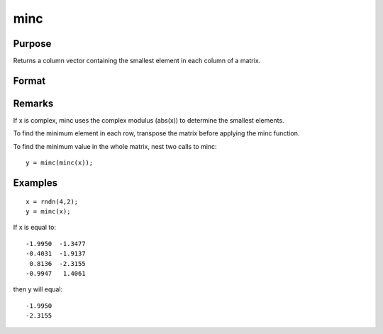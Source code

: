 
minc
==============================================

Purpose
----------------

Returns a column vector containing the smallest element in each column of a matrix.

Format
----------------
.. function:: minc(x)

    :param x: 
    :type x: NxK matrix or sparse matrix

    :returns: y (*Kx1 matrix*) containing the smallest element in each column of x.

Remarks
-------

If x is complex, minc uses the complex modulus (abs(x)) to determine the
smallest elements.

To find the minimum element in each row, transpose the matrix before
applying the minc function.

To find the minimum value in the whole matrix, nest two calls to minc:

::

   y = minc(minc(x));


Examples
----------------

::

    x = rndn(4,2);
    y = minc(x);

If x is equal to:

::

    -1.9950  -1.3477
    -0.4031  -1.9137
     0.8136  -2.3155
    -0.9947   1.4061

then y will equal:

::

    -1.9950
    -2.3155

.. seealso:: Functions :func:`maxc`, :func:`minindc`, :func:`maxindc`
